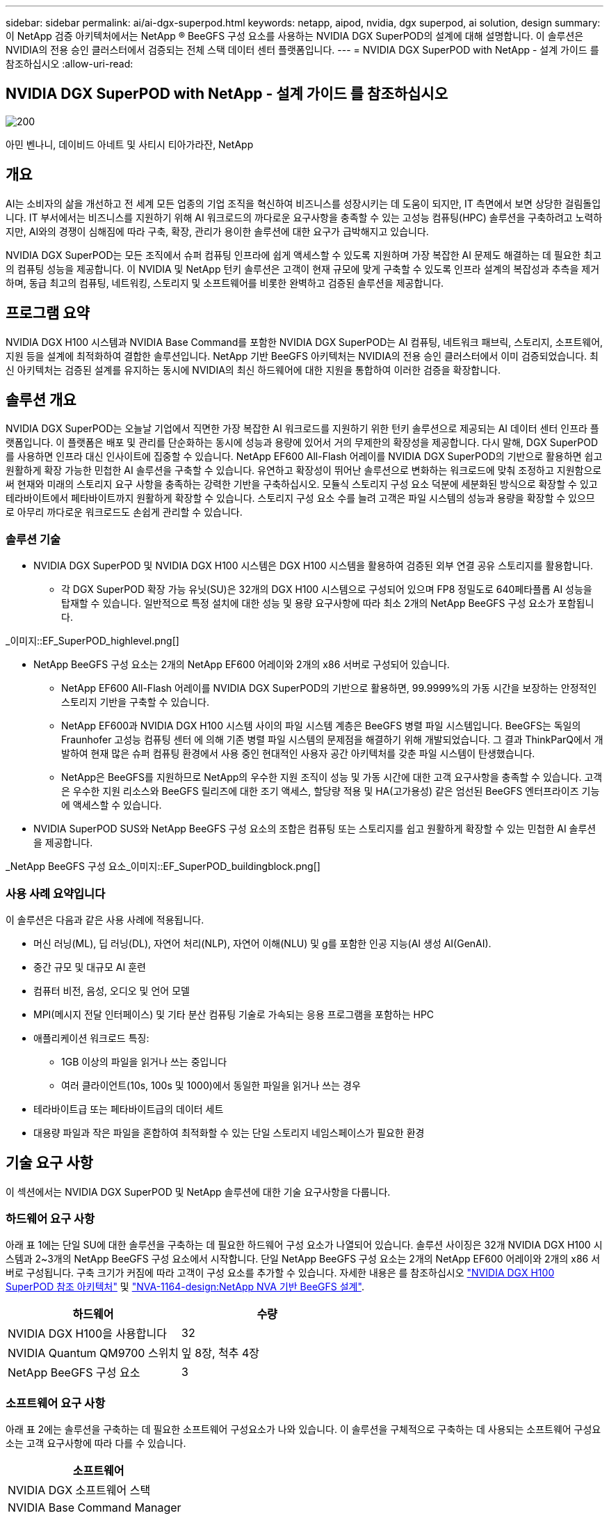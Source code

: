 ---
sidebar: sidebar 
permalink: ai/ai-dgx-superpod.html 
keywords: netapp, aipod, nvidia, dgx superpod, ai solution, design 
summary: 이 NetApp 검증 아키텍처에서는 NetApp ® BeeGFS 구성 요소를 사용하는 NVIDIA DGX SuperPOD의 설계에 대해 설명합니다. 이 솔루션은 NVIDIA의 전용 승인 클러스터에서 검증되는 전체 스택 데이터 센터 플랫폼입니다. 
---
= NVIDIA DGX SuperPOD with NetApp - 설계 가이드 를 참조하십시오
:allow-uri-read: 




== NVIDIA DGX SuperPOD with NetApp - 설계 가이드 를 참조하십시오

image::NVIDIAlogo.png[200]

아민 벤나니, 데이비드 아네트 및 사티시 티아가라잔, NetApp



== 개요

AI는 소비자의 삶을 개선하고 전 세계 모든 업종의 기업 조직을 혁신하여 비즈니스를 성장시키는 데 도움이 되지만, IT 측면에서 보면 상당한 걸림돌입니다. IT 부서에서는 비즈니스를 지원하기 위해 AI 워크로드의 까다로운 요구사항을 충족할 수 있는 고성능 컴퓨팅(HPC) 솔루션을 구축하려고 노력하지만, AI와의 경쟁이 심해짐에 따라 구축, 확장, 관리가 용이한 솔루션에 대한 요구가 급박해지고 있습니다.

NVIDIA DGX SuperPOD는 모든 조직에서 슈퍼 컴퓨팅 인프라에 쉽게 액세스할 수 있도록 지원하며 가장 복잡한 AI 문제도 해결하는 데 필요한 최고의 컴퓨팅 성능을 제공합니다. 이 NVIDIA 및 NetApp 턴키 솔루션은 고객이 현재 규모에 맞게 구축할 수 있도록 인프라 설계의 복잡성과 추측을 제거하며, 동급 최고의 컴퓨팅, 네트워킹, 스토리지 및 소프트웨어를 비롯한 완벽하고 검증된 솔루션을 제공합니다.



== 프로그램 요약

NVIDIA DGX H100 시스템과 NVIDIA Base Command를 포함한 NVIDIA DGX SuperPOD는 AI 컴퓨팅, 네트워크 패브릭, 스토리지, 소프트웨어, 지원 등을 설계에 최적화하여 결합한 솔루션입니다. NetApp 기반 BeeGFS 아키텍처는 NVIDIA의 전용 승인 클러스터에서 이미 검증되었습니다. 최신 아키텍처는 검증된 설계를 유지하는 동시에 NVIDIA의 최신 하드웨어에 대한 지원을 통합하여 이러한 검증을 확장합니다.



== 솔루션 개요

NVIDIA DGX SuperPOD는 오늘날 기업에서 직면한 가장 복잡한 AI 워크로드를 지원하기 위한 턴키 솔루션으로 제공되는 AI 데이터 센터 인프라 플랫폼입니다. 이 플랫폼은 배포 및 관리를 단순화하는 동시에 성능과 용량에 있어서 거의 무제한의 확장성을 제공합니다. 다시 말해, DGX SuperPOD를 사용하면 인프라 대신 인사이트에 집중할 수 있습니다.
NetApp EF600 All-Flash 어레이를 NVIDIA DGX SuperPOD의 기반으로 활용하면 쉽고 원활하게 확장 가능한 민첩한 AI 솔루션을 구축할 수 있습니다. 유연하고 확장성이 뛰어난 솔루션으로 변화하는 워크로드에 맞춰 조정하고 지원함으로써 현재와 미래의 스토리지 요구 사항을 충족하는 강력한 기반을 구축하십시오. 모듈식 스토리지 구성 요소 덕분에 세분화된 방식으로 확장할 수 있고 테라바이트에서 페타바이트까지 원활하게 확장할 수 있습니다. 스토리지 구성 요소 수를 늘려 고객은 파일 시스템의 성능과 용량을 확장할 수 있으므로 아무리 까다로운 워크로드도 손쉽게 관리할 수 있습니다.



=== 솔루션 기술

* NVIDIA DGX SuperPOD 및 NVIDIA DGX H100 시스템은 DGX H100 시스템을 활용하여 검증된 외부 연결 공유 스토리지를 활용합니다.
+
** 각 DGX SuperPOD 확장 가능 유닛(SU)은 32개의 DGX H100 시스템으로 구성되어 있으며 FP8 정밀도로 640페타플롭 AI 성능을 탑재할 수 있습니다. 일반적으로 특정 설치에 대한 성능 및 용량 요구사항에 따라 최소 2개의 NetApp BeeGFS 구성 요소가 포함됩니다.




_이미지::EF_SuperPOD_highlevel.png[]

* NetApp BeeGFS 구성 요소는 2개의 NetApp EF600 어레이와 2개의 x86 서버로 구성되어 있습니다.
+
** NetApp EF600 All-Flash 어레이를 NVIDIA DGX SuperPOD의 기반으로 활용하면, 99.9999%의 가동 시간을 보장하는 안정적인 스토리지 기반을 구축할 수 있습니다.
** NetApp EF600과 NVIDIA DGX H100 시스템 사이의 파일 시스템 계층은 BeeGFS 병렬 파일 시스템입니다. BeeGFS는 독일의 Fraunhofer 고성능 컴퓨팅 센터 에 의해 기존 병렬 파일 시스템의 문제점을 해결하기 위해 개발되었습니다. 그 결과 ThinkParQ에서 개발하여 현재 많은 슈퍼 컴퓨팅 환경에서 사용 중인 현대적인 사용자 공간 아키텍처를 갖춘 파일 시스템이 탄생했습니다.
** NetApp은 BeeGFS를 지원하므로 NetApp의 우수한 지원 조직이 성능 및 가동 시간에 대한 고객 요구사항을 충족할 수 있습니다. 고객은 우수한 지원 리소스와 BeeGFS 릴리즈에 대한 조기 액세스, 할당량 적용 및 HA(고가용성) 같은 엄선된 BeeGFS 엔터프라이즈 기능에 액세스할 수 있습니다.


* NVIDIA SuperPOD SUS와 NetApp BeeGFS 구성 요소의 조합은 컴퓨팅 또는 스토리지를 쉽고 원활하게 확장할 수 있는 민첩한 AI 솔루션을 제공합니다.


_NetApp BeeGFS 구성 요소_이미지::EF_SuperPOD_buildingblock.png[]



=== 사용 사례 요약입니다

이 솔루션은 다음과 같은 사용 사례에 적용됩니다.

* 머신 러닝(ML), 딥 러닝(DL), 자연어 처리(NLP), 자연어 이해(NLU) 및 g를 포함한 인공 지능(AI
생성 AI(GenAI).
* 중간 규모 및 대규모 AI 훈련
* 컴퓨터 비전, 음성, 오디오 및 언어 모델
* MPI(메시지 전달 인터페이스) 및 기타 분산 컴퓨팅 기술로 가속되는 응용 프로그램을 포함하는 HPC
* 애플리케이션 워크로드 특징:
+
** 1GB 이상의 파일을 읽거나 쓰는 중입니다
** 여러 클라이언트(10s, 100s 및 1000)에서 동일한 파일을 읽거나 쓰는 경우


* 테라바이트급 또는 페타바이트급의 데이터 세트
* 대용량 파일과 작은 파일을 혼합하여 최적화할 수 있는 단일 스토리지 네임스페이스가 필요한 환경




== 기술 요구 사항

이 섹션에서는 NVIDIA DGX SuperPOD 및 NetApp 솔루션에 대한 기술 요구사항을 다룹니다.



=== 하드웨어 요구 사항

아래 표 1에는 단일 SU에 대한 솔루션을 구축하는 데 필요한 하드웨어 구성 요소가 나열되어 있습니다. 솔루션 사이징은 32개 NVIDIA DGX H100 시스템과 2~3개의 NetApp BeeGFS 구성 요소에서 시작합니다.
단일 NetApp BeeGFS 구성 요소는 2개의 NetApp EF600 어레이와 2개의 x86 서버로 구성됩니다. 구축 크기가 커짐에 따라 고객이 구성 요소를 추가할 수 있습니다. 자세한 내용은 를 참조하십시오 https://docs.nvidia.com/dgx-superpod/reference-architecture-scalable-infrastructure-h100/latest/dgx-superpod-components.html["NVIDIA DGX H100 SuperPOD 참조 아키텍처"^] 및 https://fieldportal.netapp.com/content/1792438["NVA-1164-design:NetApp NVA 기반 BeeGFS 설계"^].

|===
| 하드웨어 | 수량 


| NVIDIA DGX H100을 사용합니다 | 32 


| NVIDIA Quantum QM9700 스위치 | 잎 8장, 척추 4장 


| NetApp BeeGFS 구성 요소 | 3 
|===


=== 소프트웨어 요구 사항

아래 표 2에는 솔루션을 구축하는 데 필요한 소프트웨어 구성요소가 나와 있습니다. 이 솔루션을 구체적으로 구축하는 데 사용되는 소프트웨어 구성요소는 고객 요구사항에 따라 다를 수 있습니다.

|===
| 소프트웨어 


| NVIDIA DGX 소프트웨어 스택 


| NVIDIA Base Command Manager 


| ThinkParQ BeeGFS 병렬 파일 시스템 
|===


== 솔루션 검증

NetApp가 포함된 NVIDIA DGX SuperPOD는 NetApp BeeGFS 구성 요소를 사용하여 NVIDIA의 전용 승인 클러스터에서 검증되었습니다. 수용 기준은 NVIDIA에서 수행한 일련의 애플리케이션, 성능 및 스트레스 테스트를 기반으로 했습니다. 자세한 내용은 를 참조하십시오 https://nvidia-gpugenius.highspot.com/viewer/62915e2ef093f1a97b2d1fe6?iid=62913b14052a903cff46d054&source=email.62915e2ef093f1a97b2d1fe7.4["NVIDIA DGX SuperPOD: NetApp EF600 및 BeeGFS 참조 아키텍처"^].



== 결론

NetApp과 NVIDIA는 AI 솔루션 포트폴리오를 출시하기 위해 오래 전부터 협력해 왔습니다. NetApp EF600 All-Flash 어레이를 포함하는 NVIDIA DGX SuperPOD는 고객이 안심하고 구축할 수 있는 검증된 솔루션입니다. 이 완벽하게 통합된 턴키식 아키텍처를 활용하여 구축에 따르는 위험을 해소하고 AI 리더십 경쟁에서 우위를 선점하시기 바랍니다.



== 추가 정보를 찾을 수 있는 위치

이 문서에 설명된 정보에 대해 자세히 알아보려면 다음 문서 및/또는 웹 사이트를 검토하십시오.
NVA-1164-design:NetApp NVA 기반 BeeGFS 설계
https://www.netapp.com/media/71123-nva-1164-design.pdf[]
NVA-1164-deploy:NetApp NVA 환경에 BeeGFS 구축
https://www.netapp.com/media/71124-nva-1164-deploy.pdf[]
NVIDIA DGX SuperPOD 참조 아키텍처
https://docs.nvidia.com/dgx-superpod/reference-architecture-scalable-infrastructure-h100/latest/index.html#[]
NVIDIA DGX SuperPOD Data Center 설계 참조 가이드 를 참조하십시오
https://docs.nvidia.com/nvidia-dgx-superpod-data-center-design-dgx-h100.pdf[]
NVIDIA DGX SuperPOD: NetApp EF600 및 BeeGFS
https://nvidiagpugenius.highspot.com/viewer/62915e2ef093f1a97b2d1fe6?iid=62913b14052a903cff46d054&source=email.62915e2ef093f1a97b2d1fe7.4[]
